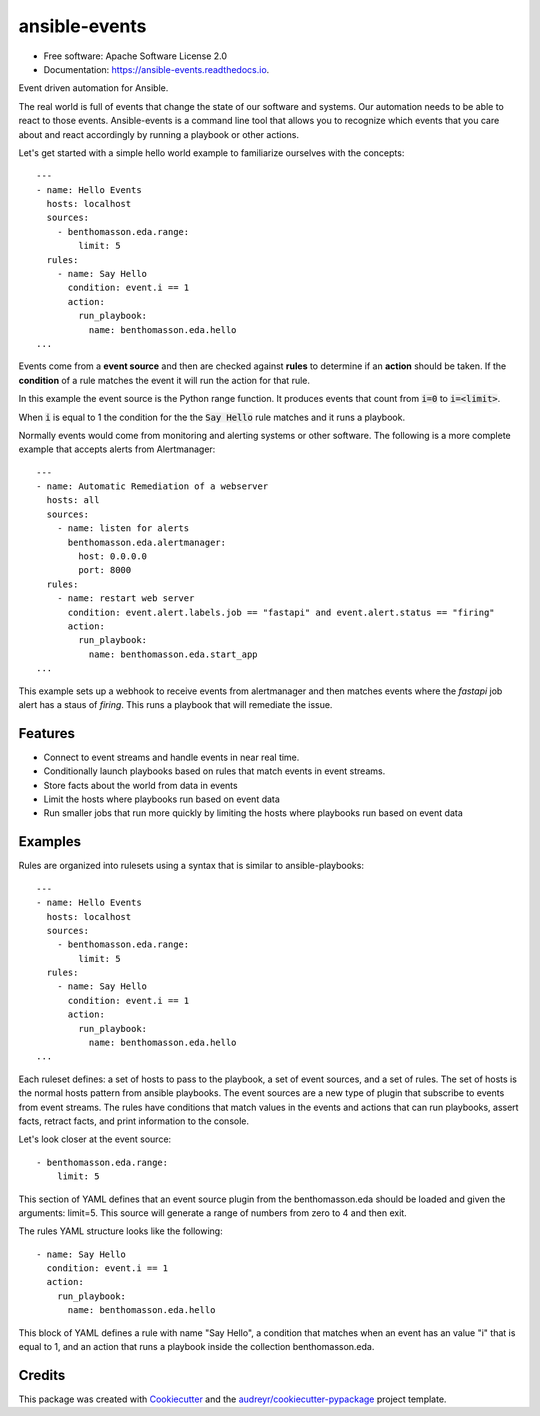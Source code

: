 ==============
ansible-events
==============


.. image:: https://img.shields.io/pypi/v/ansible_events.svg
        :target: https://pypi.python.org/pypi/ansible_events

.. image:: https://img.shields.io/travis/benthomasson/ansible_events.svg
        :target: https://travis-ci.com/benthomasson/ansible_events

.. image:: https://readthedocs.org/projects/ansible-events/badge/?version=latest
        :target: https://ansible-events.readthedocs.io/en/latest/?version=latest
        :alt: Documentation Status

* Free software: Apache Software License 2.0
* Documentation: https://ansible-events.readthedocs.io.


Event driven automation for Ansible.


The real world is full of events that change the state of our software and systems.
Our automation needs to be able to react to those events.  Ansible-events is a command
line tool that allows you to recognize which events that you care about and react accordingly
by running a playbook or other actions.


Let's get started with a simple hello world example to familiarize ourselves with the concepts::

    ---
    - name: Hello Events
      hosts: localhost
      sources:
        - benthomasson.eda.range:
            limit: 5
      rules:
        - name: Say Hello
          condition: event.i == 1
          action:
            run_playbook:
              name: benthomasson.eda.hello
    ...


Events come from a **event source** and then are checked against **rules** to determine if an **action** should
be taken.  If the **condition** of a rule matches the event it will run the action for that rule.

In this example the event source is the Python range function.  It produces events that count from
:code:`i=0` to :code:`i=<limit>`.

When :code:`i` is equal to 1 the condition for the the :code:`Say Hello` rule matches and it runs a playbook.


Normally events would come from monitoring and alerting systems or other software. The following
is a more complete example that accepts alerts from Alertmanager::

    ---
    - name: Automatic Remediation of a webserver
      hosts: all
      sources:
        - name: listen for alerts
          benthomasson.eda.alertmanager:
            host: 0.0.0.0
            port: 8000
      rules:
        - name: restart web server
          condition: event.alert.labels.job == "fastapi" and event.alert.status == "firing"
          action:
            run_playbook:
              name: benthomasson.eda.start_app
    ...


This example sets up a webhook to receive events from alertmanager and then matches events
where the `fastapi` job alert has a staus of `firing`.  This runs a playbook that will
remediate the issue.



Features
--------

* Connect to event streams and handle events in near real time.
* Conditionally launch playbooks based on rules that match events in event streams.
* Store facts about the world from data in events
* Limit the hosts where playbooks run based on event data
* Run smaller jobs that run more quickly by limiting the hosts where playbooks run based on event data



Examples
--------

Rules are organized into rulesets using a syntax that is similar to ansible-playbooks::

    ---
    - name: Hello Events
      hosts: localhost
      sources:
        - benthomasson.eda.range:
            limit: 5
      rules:
        - name: Say Hello
          condition: event.i == 1
          action:
            run_playbook:
              name: benthomasson.eda.hello
    ...

Each ruleset defines: a set of hosts to pass to the playbook, a set of event sources,
and a set of rules.   The set of hosts is the normal hosts pattern from ansible playbooks.
The event sources are a new type of plugin that subscribe to events from event streams.
The rules have conditions that match values in the events and actions that can run playbooks,
assert facts, retract facts, and print information to the console.


Let's look closer at the event source::

        - benthomasson.eda.range:
            limit: 5

This section of YAML defines that an event source plugin from the benthomasson.eda should
be loaded and given the arguments: limit=5.  This source will generate a range of numbers
from zero to 4 and then exit.

The rules YAML structure looks like the following::

        - name: Say Hello
          condition: event.i == 1
          action:
            run_playbook:
              name: benthomasson.eda.hello


This block of YAML defines a rule with name "Say Hello", a condition that matches
when an event has an value "i" that is equal to 1, and an action that runs a playbook
inside the collection benthomasson.eda.





Credits
-------

This package was created with Cookiecutter_ and the `audreyr/cookiecutter-pypackage`_ project template.

.. _Cookiecutter: https://github.com/audreyr/cookiecutter
.. _`audreyr/cookiecutter-pypackage`: https://github.com/audreyr/cookiecutter-pypackage
